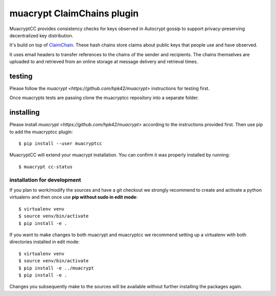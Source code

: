muacrypt ClaimChains plugin
===========================

MuacryptCC provides consistency checks
for keys observed in Autocrypt gossip
to support privacy-preserving decentralized key distribution.

It's build on top of `ClaimChain <https://claimchain.github.io/>`_.
These hash chains store claims about public keys
that people use and have observed.

It uses email headers to transfer
references to the chains of the sender and recipients.
The chains themselves are uploaded to and retrieved from an online storage
at message delivery and retrieval times.

testing
-------

Please follow the `muacrypt <https://github.com/hpk42/muacrypt>`
instructions for testing first.

Once muacrypts tests are passing
clone the muacryptcc repository into a separate folder.

installing
----------

Please install `muacrypt <https://github.com/hpk42/muacrypt>`
according to the instructions provided first.
Then use pip to add the muacryptcc plugin::

    $ pip install --user muacryptcc

MuacryptCC will extend your muacrypt installation.
You can confirm it was properly installed by running::

    $ muacrypt cc-status

installation for development
++++++++++++++++++++++++++++

If you plan to work/modify the sources and have
a git checkout we strongly recommend to create
and activate a python virtualenv
and then once use
**pip without sudo in edit mode**::

    $ virtualenv venv
    $ source venv/bin/activate
    $ pip install -e .

If you want to make changes to both muacrypt and muacryptcc
we recommend setting up a virtualenv
with both directories installed in edit mode::

    $ virtualenv venv
    $ source venv/bin/activate
    $ pip install -e ../muacrypt
    $ pip install -e .

Changes you subsequently make to the sources
will be available without further installing the packages again.

